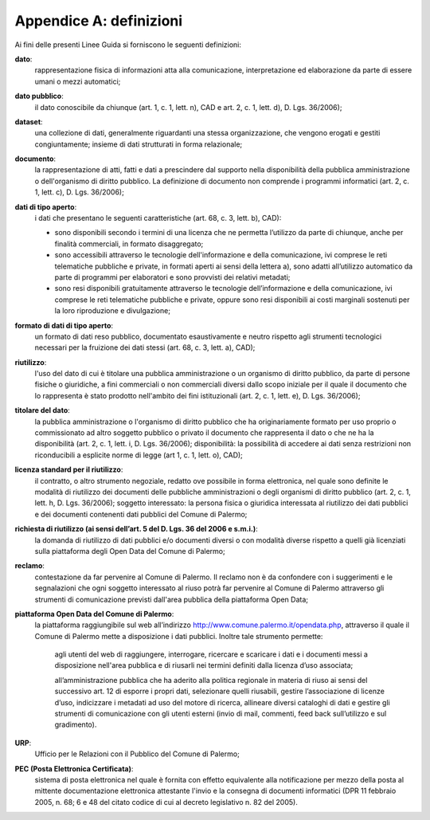 =================
Appendice A: definizioni
=================

Ai fini delle presenti Linee Guida si forniscono le seguenti definizioni:  		

**dato**:
   rappresentazione fisica di informazioni atta alla comunicazione, interpretazione ed elaborazione da parte di essere umani o mezzi automatici;	
   
**dato pubblico**: 
   il dato conoscibile da chiunque (art. 1, c. 1, lett. n), CAD e art. 2, c. 1, lett. d), D. Lgs. 36/2006); 
   
**dataset**: 
   una collezione di dati, generalmente riguardanti una stessa organizzazione, che vengono erogati e gestiti congiuntamente; insieme di dati strutturati in forma relazionale;
   
**documento**: 
   la rappresentazione di atti, fatti e dati a prescindere dal supporto nella disponibilità della pubblica amministrazione o dell'organismo di diritto pubblico. La definizione di documento non comprende i programmi informatici (art. 2, c. 1, lett. c), D. Lgs. 36/2006); 

**dati di tipo aperto**: 
   i dati che presentano le seguenti caratteristiche (art. 68, c. 3, lett. b), CAD):
      
   - sono disponibili secondo i termini di una licenza che ne permetta l’utilizzo da parte di chiunque, anche per finalità commerciali, in formato disaggregato;
      
   - sono accessibili attraverso le tecnologie dell'informazione e della comunicazione, ivi comprese le reti telematiche pubbliche e private, in formati aperti ai sensi della lettera a), sono adatti all’utilizzo automatico da parte di programmi per elaboratori e sono provvisti dei relativi metadati;
      
   - sono resi disponibili gratuitamente attraverso le tecnologie dell’informazione e della comunicazione, ivi comprese le reti telematiche pubbliche e private, oppure sono resi disponibili ai costi marginali sostenuti per la loro riproduzione e divulgazione;	
      
**formato di dati di tipo aperto**: 
   un formato di dati reso pubblico, documentato esaustivamente e neutro rispetto agli strumenti tecnologici necessari per la fruizione dei dati stessi (art. 68, c. 3, lett. a), CAD);
   
**riutilizzo**: 
   l'uso del dato di cui è titolare una pubblica amministrazione o un organismo di diritto pubblico, da parte di persone fisiche o giuridiche, a fini commerciali o non commerciali diversi dallo scopo iniziale per il quale il documento che lo rappresenta è stato prodotto nell'ambito dei fini istituzionali (art. 2, c. 1, lett. e), D. Lgs. 36/2006);

**titolare del dato**: 
   la pubblica amministrazione o l'organismo di diritto pubblico che ha originariamente formato per uso proprio o commissionato ad altro soggetto pubblico o privato il documento che rappresenta il dato o che ne ha la disponibilità (art. 2, c. 1, lett. i, D. Lgs. 36/2006); disponibilità: la possibilità di accedere ai dati senza restrizioni non riconducibili a esplicite norme di legge (art 1, c. 1, lett. o), CAD);

**licenza standard per il riutilizzo**: 
   il contratto, o altro strumento negoziale, redatto ove possibile in forma elettronica, nel quale sono definite le modalità di riutilizzo dei documenti delle pubbliche amministrazioni o degli organismi di diritto pubblico (art. 2, c. 1, lett. h, D. Lgs. 36/2006); soggetto interessato: la persona fisica o giuridica interessata al riutilizzo dei dati pubblici e dei documenti contenenti dati pubblici  del Comune di Palermo; 
   
**richiesta di riutilizzo (ai sensi dell’art. 5 del D. Lgs. 36 del 2006 e s.m.i.)**: 
   la domanda di riutilizzo di dati pubblici e/o documenti diversi o con modalità diverse rispetto a quelli già licenziati sulla piattaforma degli Open Data del Comune di Palermo;
   
**reclamo**: 
   contestazione da far pervenire al Comune di Palermo. Il reclamo non è da confondere con i suggerimenti e le segnalazioni che ogni soggetto interessato al riuso potrà far pervenire al Comune di Palermo attraverso gli strumenti di comunicazione previsti dall'area pubblica della piattaforma Open Data; 
   
**piattaforma Open Data del Comune di Palermo**: 
   la piattaforma raggiungibile sul web all’indirizzo  http://www.comune.palermo.it/opendata.php, attraverso il quale il Comune di Palermo mette a disposizione i dati pubblici. Inoltre tale strumento permette:  
      
      agli utenti del web di raggiungere, interrogare, ricercare e scaricare i dati e i documenti messi a disposizione nell'area pubblica e di riusarli nei termini definiti dalla licenza d’uso associata;
      
      all’amministrazione pubblica  che ha aderito alla politica regionale in materia di riuso ai sensi del successivo art. 12 di  esporre i propri dati, selezionare quelli riusabili, gestire l’associazione di licenze d’uso, indicizzare i metadati ad uso del motore di ricerca, allineare diversi cataloghi di dati e gestire gli strumenti di comunicazione con gli utenti esterni (invio di mail, commenti,  feed back sull’utilizzo e sul gradimento).

**URP**: 
   Ufficio per le Relazioni con il Pubblico del Comune di Palermo;
   
**PEC (Posta Elettronica Certificata)**: 
   sistema di posta elettronica nel quale è fornita con effetto equivalente alla notificazione per mezzo della posta  al mittente documentazione elettronica attestante l'invio e la consegna di documenti informatici (DPR 11 febbraio 2005, n. 68; 6 e 48 del citato codice di cui al decreto legislativo n. 82 del 2005).
